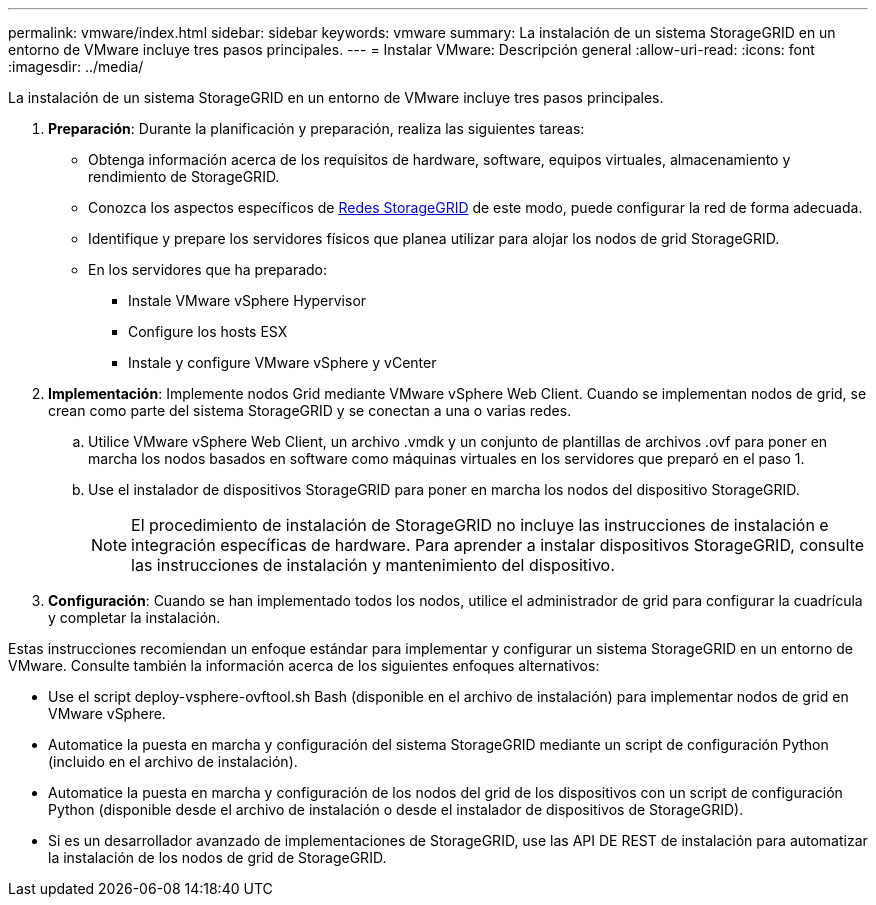 ---
permalink: vmware/index.html 
sidebar: sidebar 
keywords: vmware 
summary: La instalación de un sistema StorageGRID en un entorno de VMware incluye tres pasos principales. 
---
= Instalar VMware: Descripción general
:allow-uri-read: 
:icons: font
:imagesdir: ../media/


[role="lead"]
La instalación de un sistema StorageGRID en un entorno de VMware incluye tres pasos principales.

. *Preparación*: Durante la planificación y preparación, realiza las siguientes tareas:
+
** Obtenga información acerca de los requisitos de hardware, software, equipos virtuales, almacenamiento y rendimiento de StorageGRID.
** Conozca los aspectos específicos de xref:../network/index.adoc[Redes StorageGRID] de este modo, puede configurar la red de forma adecuada.
** Identifique y prepare los servidores físicos que planea utilizar para alojar los nodos de grid StorageGRID.
** En los servidores que ha preparado:
+
*** Instale VMware vSphere Hypervisor
*** Configure los hosts ESX
*** Instale y configure VMware vSphere y vCenter




. *Implementación*: Implemente nodos Grid mediante VMware vSphere Web Client. Cuando se implementan nodos de grid, se crean como parte del sistema StorageGRID y se conectan a una o varias redes.
+
.. Utilice VMware vSphere Web Client, un archivo .vmdk y un conjunto de plantillas de archivos .ovf para poner en marcha los nodos basados en software como máquinas virtuales en los servidores que preparó en el paso 1.
.. Use el instalador de dispositivos StorageGRID para poner en marcha los nodos del dispositivo StorageGRID.
+

NOTE: El procedimiento de instalación de StorageGRID no incluye las instrucciones de instalación e integración específicas de hardware. Para aprender a instalar dispositivos StorageGRID, consulte las instrucciones de instalación y mantenimiento del dispositivo.



. *Configuración*: Cuando se han implementado todos los nodos, utilice el administrador de grid para configurar la cuadrícula y completar la instalación.


Estas instrucciones recomiendan un enfoque estándar para implementar y configurar un sistema StorageGRID en un entorno de VMware. Consulte también la información acerca de los siguientes enfoques alternativos:

* Use el script deploy-vsphere-ovftool.sh Bash (disponible en el archivo de instalación) para implementar nodos de grid en VMware vSphere.
* Automatice la puesta en marcha y configuración del sistema StorageGRID mediante un script de configuración Python (incluido en el archivo de instalación).
* Automatice la puesta en marcha y configuración de los nodos del grid de los dispositivos con un script de configuración Python (disponible desde el archivo de instalación o desde el instalador de dispositivos de StorageGRID).
* Si es un desarrollador avanzado de implementaciones de StorageGRID, use las API DE REST de instalación para automatizar la instalación de los nodos de grid de StorageGRID.

